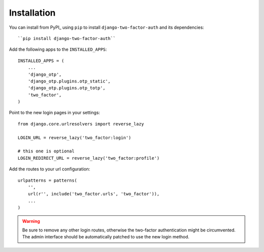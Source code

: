 Installation
============

You can install from PyPI_ using ``pip`` to install  ``django-two-factor-auth``
and its dependencies::

    ``pip install django-two-factor-auth``

Add the following apps to the ``INSTALLED_APPS``::

    INSTALLED_APPS = (
        ...
        'django_otp',
        'django_otp.plugins.otp_static',
        'django_otp.plugins.otp_totp',
        'two_factor',
    )

Point to the new login pages in your settings::

    from django.core.urlresolvers import reverse_lazy

    LOGIN_URL = reverse_lazy('two_factor:login')

    # this one is optional
    LOGIN_REDIRECT_URL = reverse_lazy('two_factor:profile')

Add the routes to your url configuration::

    urlpatterns = patterns(
        '',
        url(r'', include('two_factor.urls', 'two_factor')),
        ...
    )

.. warning::
   Be sure to remove any other login routes, otherwise the two-factor
   authentication might be circumvented. The admin interface should be
   automatically patched to use the new login method.
